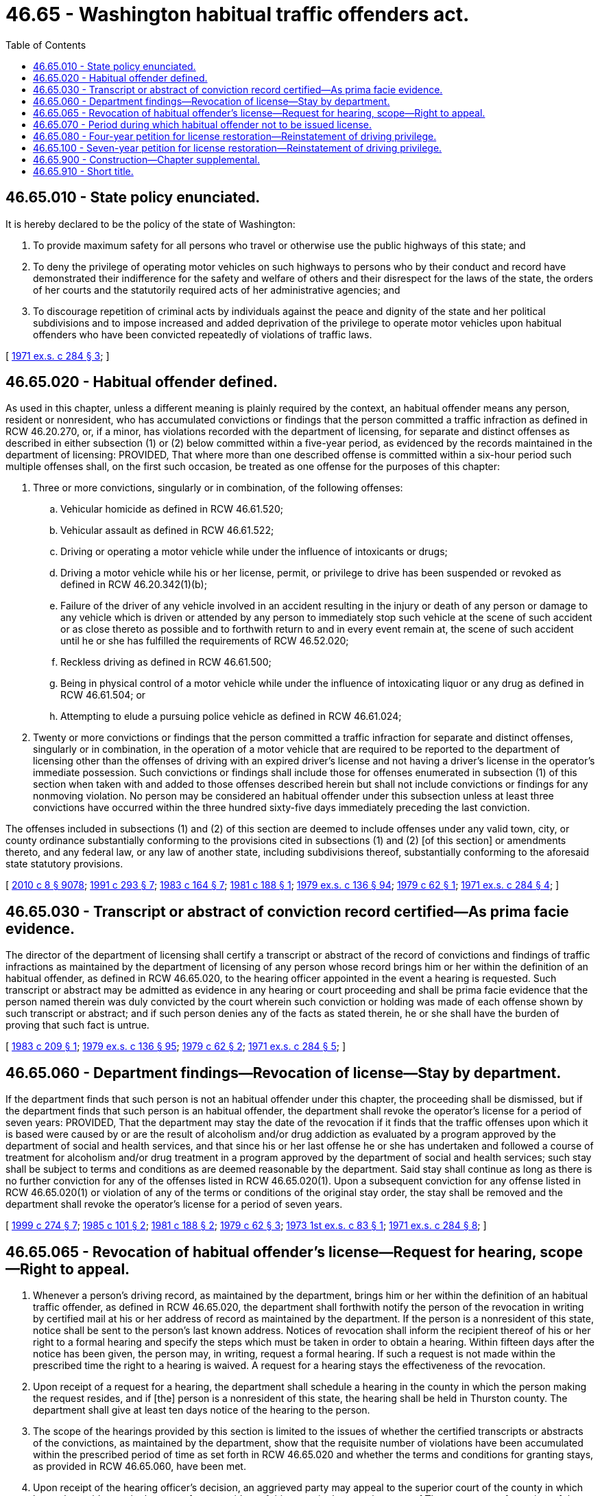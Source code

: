= 46.65 - Washington habitual traffic offenders act.
:toc:

== 46.65.010 - State policy enunciated.
It is hereby declared to be the policy of the state of Washington:

. To provide maximum safety for all persons who travel or otherwise use the public highways of this state; and

. To deny the privilege of operating motor vehicles on such highways to persons who by their conduct and record have demonstrated their indifference for the safety and welfare of others and their disrespect for the laws of the state, the orders of her courts and the statutorily required acts of her administrative agencies; and

. To discourage repetition of criminal acts by individuals against the peace and dignity of the state and her political subdivisions and to impose increased and added deprivation of the privilege to operate motor vehicles upon habitual offenders who have been convicted repeatedly of violations of traffic laws.

[ http://leg.wa.gov/CodeReviser/documents/sessionlaw/1971ex1c284.pdf?cite=1971%20ex.s.%20c%20284%20§%203[1971 ex.s. c 284 § 3]; ]

== 46.65.020 - Habitual offender defined.
As used in this chapter, unless a different meaning is plainly required by the context, an habitual offender means any person, resident or nonresident, who has accumulated convictions or findings that the person committed a traffic infraction as defined in RCW 46.20.270, or, if a minor, has violations recorded with the department of licensing, for separate and distinct offenses as described in either subsection (1) or (2) below committed within a five-year period, as evidenced by the records maintained in the department of licensing: PROVIDED, That where more than one described offense is committed within a six-hour period such multiple offenses shall, on the first such occasion, be treated as one offense for the purposes of this chapter:

. Three or more convictions, singularly or in combination, of the following offenses:

.. Vehicular homicide as defined in RCW 46.61.520;

.. Vehicular assault as defined in RCW 46.61.522;

.. Driving or operating a motor vehicle while under the influence of intoxicants or drugs;

.. Driving a motor vehicle while his or her license, permit, or privilege to drive has been suspended or revoked as defined in RCW 46.20.342(1)(b);

.. Failure of the driver of any vehicle involved in an accident resulting in the injury or death of any person or damage to any vehicle which is driven or attended by any person to immediately stop such vehicle at the scene of such accident or as close thereto as possible and to forthwith return to and in every event remain at, the scene of such accident until he or she has fulfilled the requirements of RCW 46.52.020;

.. Reckless driving as defined in RCW 46.61.500;

.. Being in physical control of a motor vehicle while under the influence of intoxicating liquor or any drug as defined in RCW 46.61.504; or

.. Attempting to elude a pursuing police vehicle as defined in RCW 46.61.024;

. Twenty or more convictions or findings that the person committed a traffic infraction for separate and distinct offenses, singularly or in combination, in the operation of a motor vehicle that are required to be reported to the department of licensing other than the offenses of driving with an expired driver's license and not having a driver's license in the operator's immediate possession. Such convictions or findings shall include those for offenses enumerated in subsection (1) of this section when taken with and added to those offenses described herein but shall not include convictions or findings for any nonmoving violation. No person may be considered an habitual offender under this subsection unless at least three convictions have occurred within the three hundred sixty-five days immediately preceding the last conviction.

The offenses included in subsections (1) and (2) of this section are deemed to include offenses under any valid town, city, or county ordinance substantially conforming to the provisions cited in subsections (1) and (2) [of this section] or amendments thereto, and any federal law, or any law of another state, including subdivisions thereof, substantially conforming to the aforesaid state statutory provisions.

[ http://lawfilesext.leg.wa.gov/biennium/2009-10/Pdf/Bills/Session%20Laws/Senate/6239-S.SL.pdf?cite=2010%20c%208%20§%209078[2010 c 8 § 9078]; http://lawfilesext.leg.wa.gov/biennium/1991-92/Pdf/Bills/Session%20Laws/Senate/5266-S.SL.pdf?cite=1991%20c%20293%20§%207[1991 c 293 § 7]; http://leg.wa.gov/CodeReviser/documents/sessionlaw/1983c164.pdf?cite=1983%20c%20164%20§%207[1983 c 164 § 7]; http://leg.wa.gov/CodeReviser/documents/sessionlaw/1981c188.pdf?cite=1981%20c%20188%20§%201[1981 c 188 § 1]; http://leg.wa.gov/CodeReviser/documents/sessionlaw/1979ex1c136.pdf?cite=1979%20ex.s.%20c%20136%20§%2094[1979 ex.s. c 136 § 94]; http://leg.wa.gov/CodeReviser/documents/sessionlaw/1979c62.pdf?cite=1979%20c%2062%20§%201[1979 c 62 § 1]; http://leg.wa.gov/CodeReviser/documents/sessionlaw/1971ex1c284.pdf?cite=1971%20ex.s.%20c%20284%20§%204[1971 ex.s. c 284 § 4]; ]

== 46.65.030 - Transcript or abstract of conviction record certified—As prima facie evidence.
The director of the department of licensing shall certify a transcript or abstract of the record of convictions and findings of traffic infractions as maintained by the department of licensing of any person whose record brings him or her within the definition of an habitual offender, as defined in RCW 46.65.020, to the hearing officer appointed in the event a hearing is requested. Such transcript or abstract may be admitted as evidence in any hearing or court proceeding and shall be prima facie evidence that the person named therein was duly convicted by the court wherein such conviction or holding was made of each offense shown by such transcript or abstract; and if such person denies any of the facts as stated therein, he or she shall have the burden of proving that such fact is untrue.

[ http://leg.wa.gov/CodeReviser/documents/sessionlaw/1983c209.pdf?cite=1983%20c%20209%20§%201[1983 c 209 § 1]; http://leg.wa.gov/CodeReviser/documents/sessionlaw/1979ex1c136.pdf?cite=1979%20ex.s.%20c%20136%20§%2095[1979 ex.s. c 136 § 95]; http://leg.wa.gov/CodeReviser/documents/sessionlaw/1979c62.pdf?cite=1979%20c%2062%20§%202[1979 c 62 § 2]; http://leg.wa.gov/CodeReviser/documents/sessionlaw/1971ex1c284.pdf?cite=1971%20ex.s.%20c%20284%20§%205[1971 ex.s. c 284 § 5]; ]

== 46.65.060 - Department findings—Revocation of license—Stay by department.
If the department finds that such person is not an habitual offender under this chapter, the proceeding shall be dismissed, but if the department finds that such person is an habitual offender, the department shall revoke the operator's license for a period of seven years: PROVIDED, That the department may stay the date of the revocation if it finds that the traffic offenses upon which it is based were caused by or are the result of alcoholism and/or drug addiction as evaluated by a program approved by the department of social and health services, and that since his or her last offense he or she has undertaken and followed a course of treatment for alcoholism and/or drug treatment in a program approved by the department of social and health services; such stay shall be subject to terms and conditions as are deemed reasonable by the department. Said stay shall continue as long as there is no further conviction for any of the offenses listed in RCW 46.65.020(1). Upon a subsequent conviction for any offense listed in RCW 46.65.020(1) or violation of any of the terms or conditions of the original stay order, the stay shall be removed and the department shall revoke the operator's license for a period of seven years.

[ http://lawfilesext.leg.wa.gov/biennium/1999-00/Pdf/Bills/Session%20Laws/Senate/5374.SL.pdf?cite=1999%20c%20274%20§%207[1999 c 274 § 7]; http://leg.wa.gov/CodeReviser/documents/sessionlaw/1985c101.pdf?cite=1985%20c%20101%20§%202[1985 c 101 § 2]; http://leg.wa.gov/CodeReviser/documents/sessionlaw/1981c188.pdf?cite=1981%20c%20188%20§%202[1981 c 188 § 2]; http://leg.wa.gov/CodeReviser/documents/sessionlaw/1979c62.pdf?cite=1979%20c%2062%20§%203[1979 c 62 § 3]; http://leg.wa.gov/CodeReviser/documents/sessionlaw/1973ex1c83.pdf?cite=1973%201st%20ex.s.%20c%2083%20§%201[1973 1st ex.s. c 83 § 1]; http://leg.wa.gov/CodeReviser/documents/sessionlaw/1971ex1c284.pdf?cite=1971%20ex.s.%20c%20284%20§%208[1971 ex.s. c 284 § 8]; ]

== 46.65.065 - Revocation of habitual offender's license—Request for hearing, scope—Right to appeal.
. Whenever a person's driving record, as maintained by the department, brings him or her within the definition of an habitual traffic offender, as defined in RCW 46.65.020, the department shall forthwith notify the person of the revocation in writing by certified mail at his or her address of record as maintained by the department. If the person is a nonresident of this state, notice shall be sent to the person's last known address. Notices of revocation shall inform the recipient thereof of his or her right to a formal hearing and specify the steps which must be taken in order to obtain a hearing. Within fifteen days after the notice has been given, the person may, in writing, request a formal hearing. If such a request is not made within the prescribed time the right to a hearing is waived. A request for a hearing stays the effectiveness of the revocation.

. Upon receipt of a request for a hearing, the department shall schedule a hearing in the county in which the person making the request resides, and if [the] person is a nonresident of this state, the hearing shall be held in Thurston county. The department shall give at least ten days notice of the hearing to the person.

. The scope of the hearings provided by this section is limited to the issues of whether the certified transcripts or abstracts of the convictions, as maintained by the department, show that the requisite number of violations have been accumulated within the prescribed period of time as set forth in RCW 46.65.020 and whether the terms and conditions for granting stays, as provided in RCW 46.65.060, have been met.

. Upon receipt of the hearing officer's decision, an aggrieved party may appeal to the superior court of the county in which he or she resides, or, in the case of a nonresident of this state, in the superior court of Thurston county, for review of the revocation. Notice of appeal must be filed within thirty days after receipt of the hearing officer's decision or the right to appeal is waived. Review by the court shall be de novo and without a jury.

. The filing of a notice of appeal does not stay the effective date of the revocation.

[ http://leg.wa.gov/CodeReviser/documents/sessionlaw/1989c337.pdf?cite=1989%20c%20337%20§%2010[1989 c 337 § 10]; http://leg.wa.gov/CodeReviser/documents/sessionlaw/1979c62.pdf?cite=1979%20c%2062%20§%205[1979 c 62 § 5]; ]

== 46.65.070 - Period during which habitual offender not to be issued license.
No license to operate motor vehicles in Washington shall be issued to an habitual offender (1) for a period of seven years from the date of the license revocation except as provided in RCW 46.65.080, and (2) until the privilege of such person to operate a motor vehicle in this state has been restored by the department of licensing as provided in this chapter.

[ http://lawfilesext.leg.wa.gov/biennium/1997-98/Pdf/Bills/Session%20Laws/Senate/6293-S2.SL.pdf?cite=1998%20c%20214%20§%202[1998 c 214 § 2]; http://leg.wa.gov/CodeReviser/documents/sessionlaw/1990c250.pdf?cite=1990%20c%20250%20§%2062[1990 c 250 § 62]; http://leg.wa.gov/CodeReviser/documents/sessionlaw/1979c62.pdf?cite=1979%20c%2062%20§%204[1979 c 62 § 4]; http://leg.wa.gov/CodeReviser/documents/sessionlaw/1971ex1c284.pdf?cite=1971%20ex.s.%20c%20284%20§%209[1971 ex.s. c 284 § 9]; ]

== 46.65.080 - Four-year petition for license restoration—Reinstatement of driving privilege.
At the end of four years, the habitual offender may petition the department of licensing for the return of his or her operator's license and upon good and sufficient showing, the department of licensing may, wholly or conditionally, reinstate the privilege of such person to operate a motor vehicle in this state.

[ http://lawfilesext.leg.wa.gov/biennium/2009-10/Pdf/Bills/Session%20Laws/Senate/6239-S.SL.pdf?cite=2010%20c%208%20§%209079[2010 c 8 § 9079]; http://lawfilesext.leg.wa.gov/biennium/1997-98/Pdf/Bills/Session%20Laws/Senate/6293-S2.SL.pdf?cite=1998%20c%20214%20§%203[1998 c 214 § 3]; http://leg.wa.gov/CodeReviser/documents/sessionlaw/1979c158.pdf?cite=1979%20c%20158%20§%20181[1979 c 158 § 181]; http://leg.wa.gov/CodeReviser/documents/sessionlaw/1971ex1c284.pdf?cite=1971%20ex.s.%20c%20284%20§%2010[1971 ex.s. c 284 § 10]; ]

== 46.65.100 - Seven-year petition for license restoration—Reinstatement of driving privilege.
At the expiration of seven years from the date of any final order finding a person to be an habitual offender and directing him or her not to operate a motor vehicle in this state, such person may petition the department of licensing for restoration of his or her privilege to operate a motor vehicle in this state. Upon receipt of such petition, and for good cause shown, the department of licensing shall restore to such person the privilege to operate a motor vehicle in this state upon such terms and conditions as the department of licensing may prescribe, subject to the provisions of chapter 46.29 RCW and such other provisions of law relating to the issuance or revocation of operators' licenses.

[ http://lawfilesext.leg.wa.gov/biennium/2009-10/Pdf/Bills/Session%20Laws/Senate/6239-S.SL.pdf?cite=2010%20c%208%20§%209080[2010 c 8 § 9080]; http://lawfilesext.leg.wa.gov/biennium/1997-98/Pdf/Bills/Session%20Laws/Senate/6293-S2.SL.pdf?cite=1998%20c%20214%20§%204[1998 c 214 § 4]; http://leg.wa.gov/CodeReviser/documents/sessionlaw/1979c158.pdf?cite=1979%20c%20158%20§%20182[1979 c 158 § 182]; http://leg.wa.gov/CodeReviser/documents/sessionlaw/1971ex1c284.pdf?cite=1971%20ex.s.%20c%20284%20§%2012[1971 ex.s. c 284 § 12]; ]

== 46.65.900 - Construction—Chapter supplemental.
Nothing in this chapter shall be construed as amending, modifying, or repealing any existing law of Washington or any existing ordinance of any political subdivision relating to the operation or licensing of motor vehicles, the licensing of persons to operate motor vehicles or providing penalties for the violation thereof or shall be construed so as to preclude the exercise of regulatory powers of any division, agency, department, or political subdivision of the state having the statutory power to regulate such operation and licensing.

[ http://leg.wa.gov/CodeReviser/documents/sessionlaw/1971ex1c284.pdf?cite=1971%20ex.s.%20c%20284%20§%2014[1971 ex.s. c 284 § 14]; ]

== 46.65.910 - Short title.
This chapter shall be known and may be cited as the "Washington Habitual Traffic Offenders Act."

[ http://leg.wa.gov/CodeReviser/documents/sessionlaw/1971ex1c284.pdf?cite=1971%20ex.s.%20c%20284%20§%2018[1971 ex.s. c 284 § 18]; ]

